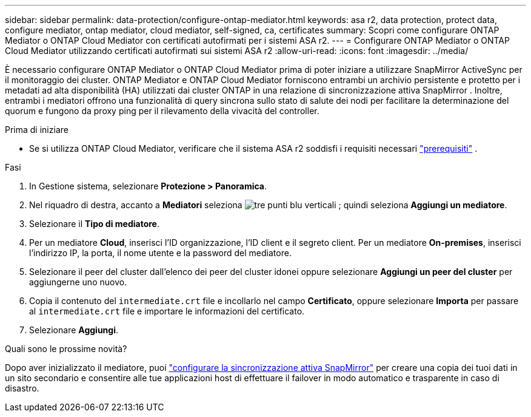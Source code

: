 ---
sidebar: sidebar 
permalink: data-protection/configure-ontap-mediator.html 
keywords: asa r2, data protection, protect data, configure mediator, ontap mediator, cloud mediator, self-signed, ca, certificates 
summary: Scopri come configurare ONTAP Mediator o ONTAP Cloud Mediator con certificati autofirmati per i sistemi ASA r2. 
---
= Configurare ONTAP Mediator o ONTAP Cloud Mediator utilizzando certificati autofirmati sui sistemi ASA r2
:allow-uri-read: 
:icons: font
:imagesdir: ../media/


[role="lead"]
È necessario configurare ONTAP Mediator o ONTAP Cloud Mediator prima di poter iniziare a utilizzare SnapMirror ActiveSync per il monitoraggio dei cluster. ONTAP Mediator e ONTAP Cloud Mediator forniscono entrambi un archivio persistente e protetto per i metadati ad alta disponibilità (HA) utilizzati dai cluster ONTAP in una relazione di sincronizzazione attiva SnapMirror . Inoltre, entrambi i mediatori offrono una funzionalità di query sincrona sullo stato di salute dei nodi per facilitare la determinazione del quorum e fungono da proxy ping per il rilevamento della vivacità del controller.

.Prima di iniziare
* Se si utilizza ONTAP Cloud Mediator, verificare che il sistema ASA r2 soddisfi i requisiti necessari link:https://docs.netapp.com/us-en/ontap-metrocluster/install-ip/concept_mediator_requirements.html["prerequisiti"^] .


.Fasi
. In Gestione sistema, selezionare *Protezione > Panoramica*.
. Nel riquadro di destra, accanto a *Mediatori* seleziona image:icon_kabob.gif["tre punti blu verticali"] ; quindi seleziona *Aggiungi un mediatore*.
. Selezionare il *Tipo di mediatore*.
. Per un mediatore *Cloud*, inserisci l'ID organizzazione, l'ID client e il segreto client. Per un mediatore *On-premises*, inserisci l'indirizzo IP, la porta, il nome utente e la password del mediatore.
. Selezionare il peer del cluster dall'elenco dei peer del cluster idonei oppure selezionare *Aggiungi un peer del cluster* per aggiungerne uno nuovo.
. Copia il contenuto del  `intermediate.crt` file e incollarlo nel campo *Certificato*, oppure selezionare *Importa* per passare al  `intermediate.crt` file e importare le informazioni del certificato.
. Selezionare *Aggiungi*.


.Quali sono le prossime novità?
Dopo aver inizializzato il mediatore, puoi link:configure-snapmirror-active-sync.html["configurare la sincronizzazione attiva SnapMirror"] per creare una copia dei tuoi dati in un sito secondario e consentire alle tue applicazioni host di effettuare il failover in modo automatico e trasparente in caso di disastro.

